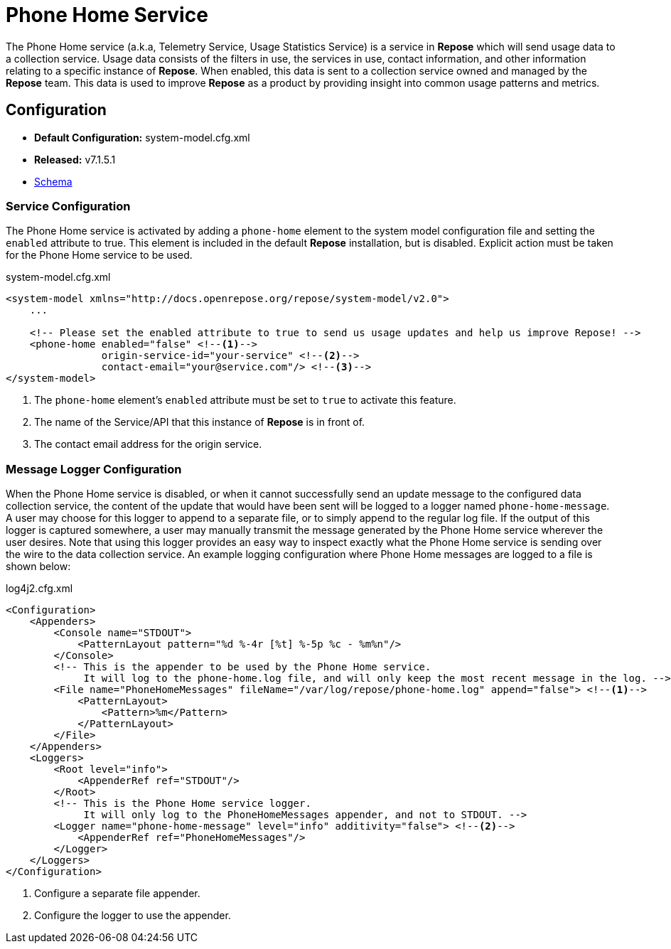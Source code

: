 = Phone Home Service

The Phone Home service (a.k.a, Telemetry Service, Usage Statistics Service) is a service in *Repose* which will send usage data to a collection service.
Usage data consists of the filters in use, the services in use, contact information, and other information relating to a specific instance of *Repose*.
When enabled, this data is sent to a collection service owned and managed by the *Repose* team.
This data is used to improve *Repose* as a product by providing insight into common usage patterns and metrics.

== Configuration
* *Default Configuration:* system-model.cfg.xml
* *Released:* v7.1.5.1
* link:../schemas/system-model.xsd[Schema]

=== Service Configuration
The Phone Home service is activated by adding a `phone-home` element to the system model configuration file and setting the `enabled` attribute to true.
This element is included in the default *Repose* installation, but is disabled.
Explicit action must be taken for the Phone Home service to be used.

[source,xml]
.system-model.cfg.xml
----
<system-model xmlns="http://docs.openrepose.org/repose/system-model/v2.0">
    ...

    <!-- Please set the enabled attribute to true to send us usage updates and help us improve Repose! -->
    <phone-home enabled="false" <!--1-->
                origin-service-id="your-service" <!--2-->
                contact-email="your@service.com"/> <!--3-->
</system-model>
----
<1> The `phone-home` element's `enabled` attribute must be set to `true` to activate this feature.
<2> The name of the Service/API that this instance of *Repose* is in front of.
<3> The contact email address for the origin service.

=== Message Logger Configuration
When the Phone Home service is disabled, or when it cannot successfully send an update message to the configured data collection service, the content of the update that would have been sent will be logged to a logger named `phone-home-message`.
A user may choose for this logger to append to a separate file, or to simply append to the regular log file.
If the output of this logger is captured somewhere, a user may manually transmit the message generated by the Phone Home service wherever the user desires.
Note that using this logger provides an easy way to inspect exactly what the Phone Home service is sending over the wire to the data collection service.
An example logging configuration where Phone Home messages are logged to a file is shown below:

[source,xml]
.log4j2.cfg.xml
----
<Configuration>
    <Appenders>
        <Console name="STDOUT">
            <PatternLayout pattern="%d %-4r [%t] %-5p %c - %m%n"/>
        </Console>
        <!-- This is the appender to be used by the Phone Home service.
             It will log to the phone-home.log file, and will only keep the most recent message in the log. -->
        <File name="PhoneHomeMessages" fileName="/var/log/repose/phone-home.log" append="false"> <!--1-->
            <PatternLayout>
                <Pattern>%m</Pattern>
            </PatternLayout>
        </File>
    </Appenders>
    <Loggers>
        <Root level="info">
            <AppenderRef ref="STDOUT"/>
        </Root>
        <!-- This is the Phone Home service logger.
             It will only log to the PhoneHomeMessages appender, and not to STDOUT. -->
        <Logger name="phone-home-message" level="info" additivity="false"> <!--2-->
            <AppenderRef ref="PhoneHomeMessages"/>
        </Logger>
    </Loggers>
</Configuration>
----
<1> Configure a separate file appender.
<2> Configure the logger to use the appender.
